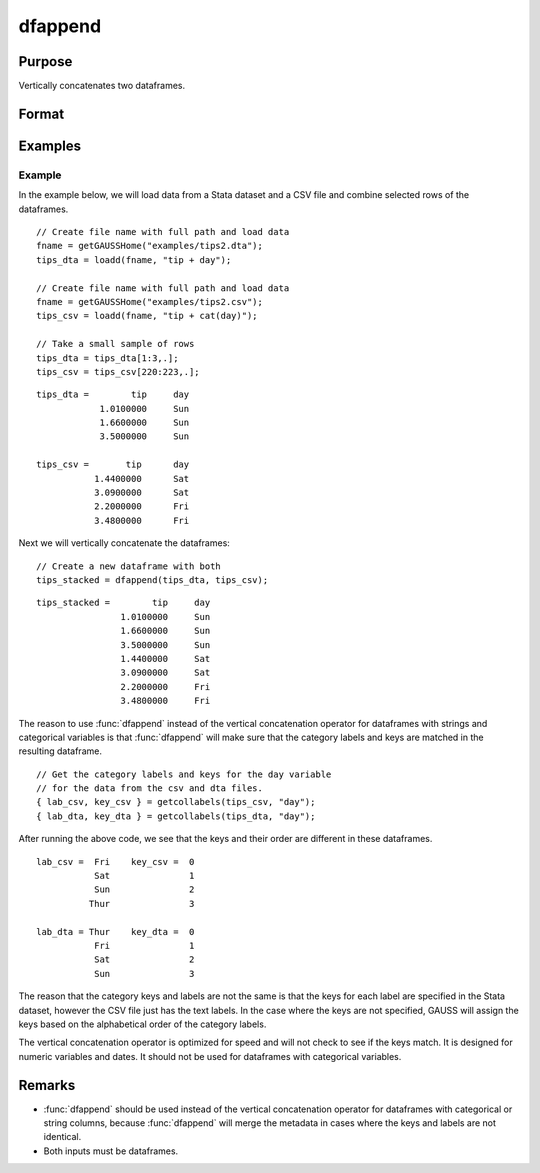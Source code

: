 
dfappend
==============================================

Purpose
----------------

Vertically concatenates two dataframes.

Format
----------------
.. function:: df_stacked = dfappend(df1, df2)

    :param df1: The dataframe to stack on top.
    :type df1: Dataframe

    :param df2: The dataframe to add to the bottom of ``df1``.
    :type df2: Dataframe

    :return df_stacked: The result of ``df1`` stacked on top of ``df2``.

    :rtype df_stacked: Dataframe

Examples
----------------

Example
+++++++++++++++

In the example below, we will load data from a Stata dataset and a CSV file and combine selected rows of the dataframes.

::

    // Create file name with full path and load data
    fname = getGAUSSHome("examples/tips2.dta");
    tips_dta = loadd(fname, "tip + day");

    // Create file name with full path and load data
    fname = getGAUSSHome("examples/tips2.csv");
    tips_csv = loadd(fname, "tip + cat(day)");

    // Take a small sample of rows
    tips_dta = tips_dta[1:3,.];
    tips_csv = tips_csv[220:223,.];

::

    tips_dta =        tip     day 
                1.0100000     Sun 
                1.6600000     Sun 
                3.5000000     Sun 

    tips_csv =       tip      day 
               1.4400000      Sat 
               3.0900000      Sat 
               2.2000000      Fri 
               3.4800000      Fri


Next we will vertically concatenate the dataframes:

::

    // Create a new dataframe with both
    tips_stacked = dfappend(tips_dta, tips_csv);

::

    tips_stacked =        tip     day 
                    1.0100000     Sun 
                    1.6600000     Sun 
                    3.5000000     Sun 
                    1.4400000     Sat 
                    3.0900000     Sat 
                    2.2000000     Fri 
                    3.4800000     Fri

The reason to use :func:`dfappend` instead of the vertical concatenation operator for dataframes with strings and categorical variables is that :func:`dfappend` will make sure that the category labels and keys are matched in the resulting dataframe.

::

    // Get the category labels and keys for the day variable
    // for the data from the csv and dta files.
    { lab_csv, key_csv } = getcollabels(tips_csv, "day");    
    { lab_dta, key_dta } = getcollabels(tips_dta, "day");    

After running the above code, we see that the keys and their order are different in these dataframes.

::

    lab_csv =  Fri    key_csv =  0 
               Sat               1 
               Sun               2 
              Thur               3 

    lab_dta = Thur    key_dta =  0 
               Fri               1 
               Sat               2 
               Sun               3 


The reason that the category keys and labels are not the same is that the keys for each label are specified in the Stata dataset, however the CSV file just has the text labels. In the case where the keys are not specified, GAUSS will assign the keys based on the alphabetical order of the category labels.

The vertical concatenation operator is optimized for speed and will not check to see if the keys match. It is designed for numeric variables and dates. It should not be used for dataframes with categorical variables.

Remarks
----------------

* :func:`dfappend` should be used instead of the vertical concatenation operator for dataframes with categorical or string columns, because :func:`dfappend` will merge the metadata in cases where the keys and labels are not identical.

* Both inputs must be dataframes.
